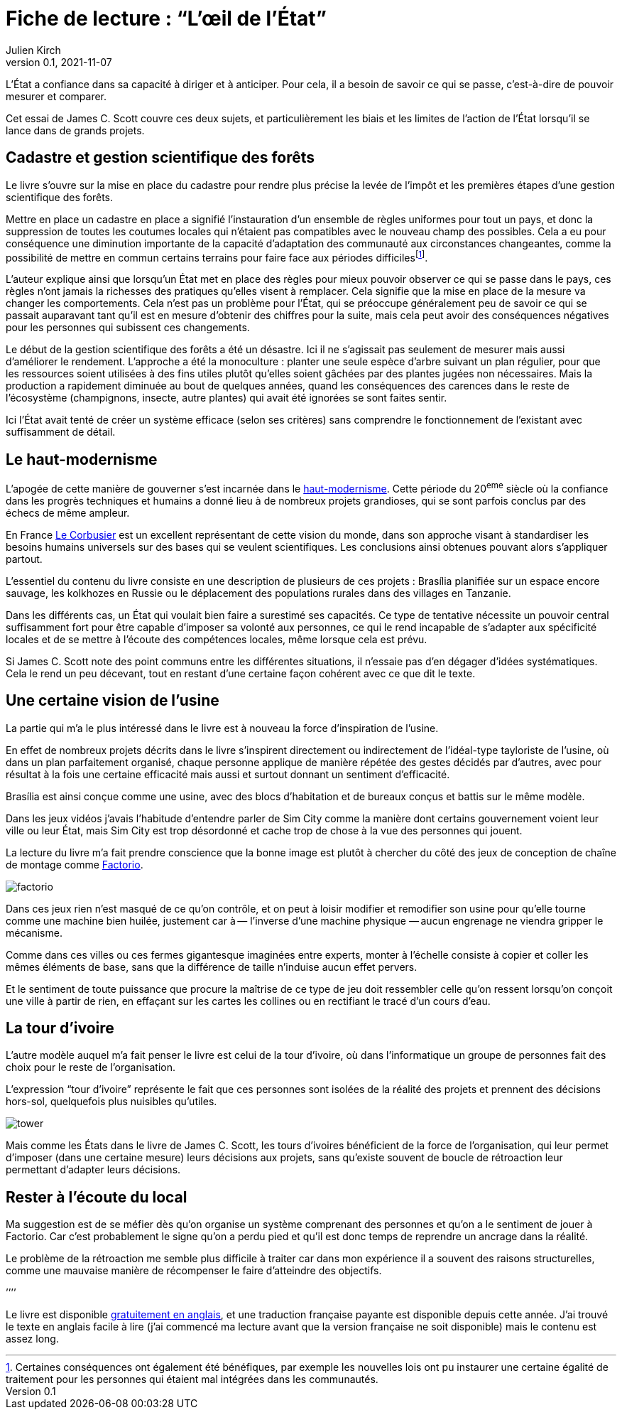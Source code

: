 = Fiche de lecture{nbsp}: "`L`'œil de l`'État`"
Julien Kirch
v0.1, 2021-11-07
:article_lang: fr
:article_image: cover.jpg
:article_description: Uniformisation, rêves d`'usines & tours d`'ivoires

L`'État a confiance dans sa capacité à diriger et à anticiper.
Pour cela, il a besoin de savoir ce qui se passe, c`'est-à-dire de pouvoir mesurer et comparer.

Cet essai de James C. Scott couvre ces deux sujets, et particulièrement les biais et les limites de l`'action de l`'État lorsqu`'il se lance dans de grands projets.

== Cadastre et gestion scientifique des forêts

Le livre s`'ouvre sur la mise en place du cadastre pour rendre plus précise la levée de l`'impôt et les premières étapes d`'une gestion scientifique des forêts.

Mettre en place un cadastre en place a signifié l`'instauration d`'un ensemble de règles uniformes pour tout un pays, et donc la suppression de toutes les coutumes locales qui n`'étaient pas compatibles avec le nouveau champ des possibles.
Cela a eu pour conséquence une diminution importante de la capacité d`'adaptation des communauté aux circonstances changeantes, comme la possibilité de mettre en commun certains terrains pour faire face aux périodes difficiles{empty}footnote:[Certaines conséquences ont également été bénéfiques, par exemple les nouvelles lois ont pu instaurer une certaine égalité de traitement pour les personnes qui étaient mal intégrées dans les communautés.].

L`'auteur explique ainsi que lorsqu`'un État met en place des règles pour mieux pouvoir observer ce qui se passe dans le pays, ces règles n`'ont jamais la richesses des pratiques qu`'elles visent à remplacer.
Cela signifie que la mise en place de la mesure va changer les comportements.
Cela n`'est pas un problème pour l`'État, qui se préoccupe généralement peu de savoir ce qui se passait auparavant tant qu`'il est en mesure d`'obtenir des chiffres pour la suite, mais cela peut avoir des conséquences négatives pour les personnes qui subissent ces changements.

Le début de la gestion scientifique des forêts a été un désastre.
Ici il ne s`'agissait pas seulement de mesurer mais aussi d`'améliorer le rendement.
L`'approche a été la monoculture{nbsp}: planter une seule espèce d`'arbre suivant un plan régulier, pour que les ressources soient utilisées à des fins utiles plutôt qu`'elles soient gâchées par des plantes jugées non nécessaires.
Mais la production a rapidement diminuée au bout de quelques années, quand les conséquences des carences dans le reste de l`'écosystème (champignons, insecte, autre plantes) qui avait été ignorées se sont faites sentir.

Ici l`'État avait tenté de créer un système efficace (selon ses critères) sans comprendre le fonctionnement de l`'existant avec suffisamment de détail.

== Le haut-modernisme

L`'apogée de cette manière de gouverner s`'est incarnée dans le link:https://fr.wikipedia.org/wiki/Haut-modernisme[haut-modernisme].
Cette période du 20^eme^ siècle où la confiance dans les progrès techniques et humains a donné lieu à de nombreux projets grandioses, qui se sont parfois conclus par des échecs de même ampleur.

En France link:https://fr.wikipedia.org/wiki/Le_Corbusier[Le Corbusier] est un excellent représentant de cette vision du monde, dans son approche visant à standardiser les besoins humains universels sur des bases qui se veulent scientifiques.
Les conclusions ainsi obtenues pouvant alors s`'appliquer partout.

L`'essentiel du contenu du livre consiste en une description de plusieurs de ces projets{nbsp}: Brasília planifiée sur un espace encore sauvage, les kolkhozes en Russie ou le déplacement des populations rurales dans des villages en Tanzanie.

Dans les différents cas, un État qui voulait bien faire a surestimé ses capacités.
Ce type de tentative nécessite un pouvoir central suffisamment fort pour être capable d`'imposer sa volonté aux personnes, ce qui le rend incapable de s`'adapter aux spécificité locales et de se mettre à l`'écoute des compétences locales, même lorsque cela est prévu.

Si James C. Scott note des point communs entre les différentes situations, il n`'essaie pas d`'en dégager d`'idées systématiques.
Cela le rend un peu décevant, tout en restant d`'une certaine façon cohérent avec ce que dit le texte. 

== Une certaine vision de l`'usine

La partie qui m`'a le plus intéressé dans le livre est à nouveau la force d`'inspiration de l`'usine.

En effet de nombreux projets décrits dans le livre s`'inspirent directement ou indirectement de l`'idéal-type tayloriste de l`'usine, où dans un plan parfaitement organisé, chaque personne applique de manière répétée des gestes décidés par d`'autres, avec pour résultat à la fois une certaine efficacité mais aussi et surtout donnant un sentiment d`'efficacité.

Brasília est ainsi conçue comme une usine, avec des blocs d`'habitation et de bureaux conçus et battis sur le même modèle.

Dans les jeux vidéos j`'avais l`'habitude d`'entendre parler de Sim City comme la manière dont certains gouvernement voient leur ville ou leur État, mais Sim City est trop désordonné et cache trop de chose à la vue des personnes qui jouent.

La lecture du livre m`'a fait prendre conscience que la bonne image est plutôt à chercher du côté des jeux de conception de chaîne de montage comme link:https://www.factorio.com[Factorio].

image::factorio.jpg[]

Dans ces jeux rien n`'est masqué de ce qu`'on contrôle, et on peut à loisir modifier et remodifier son usine pour qu`'elle tourne comme une machine bien huilée, justement car à&#8201;—{nbsp}l`'inverse d`'une machine physique{nbsp}—&#8201;aucun engrenage ne viendra gripper le mécanisme.

Comme dans ces villes ou ces fermes gigantesque imaginées entre experts, monter à l`'échelle consiste à copier et coller les mêmes éléments de base, sans que la différence de taille n`'induise aucun effet pervers.

Et le sentiment de toute puissance que procure la maîtrise de ce type de jeu doit ressembler celle qu`'on ressent lorsqu`'on conçoit une ville à partir de rien, en effaçant sur les cartes les collines ou en rectifiant le tracé d`'un cours d`'eau.

== La tour d`'ivoire

L`'autre modèle auquel m`'a fait penser le livre est celui de la tour d`'ivoire, où dans l`'informatique un groupe de personnes fait des choix pour le reste de l`'organisation.

L`'expression "`tour d`'ivoire`" représente le fait que ces personnes sont isolées de la réalité des projets et prennent des décisions hors-sol, quelquefois plus nuisibles qu`'utiles.

image::tower.jpg[]

Mais comme les États dans le livre de James C. Scott, les tours d`'ivoires bénéficient de la force de l`'organisation, qui leur permet d`'imposer (dans une certaine mesure) leurs décisions aux projets, sans qu`'existe souvent de boucle de rétroaction leur permettant d`'adapter leurs décisions.

== Rester à l`'écoute du local

Ma suggestion est de se méfier dès qu`'on organise un système comprenant des personnes et qu`'on a le sentiment de jouer à Factorio.
Car c`'est probablement le signe qu`'on a perdu pied et qu`'il est donc temps de reprendre un ancrage dans la réalité.

Le problème de la rétroaction me semble plus difficile à traiter car dans mon expérience il a souvent des raisons structurelles, comme une mauvaise manière de récompenser le faire d`'atteindre des objectifs.

`'`'`'`'

Le livre est disponible link:https://theanarchistlibrary.org/library/james-c-scott-seeing-like-a-state[gratuitement en anglais], et une traduction française payante est disponible depuis cette année.
J`'ai trouvé le texte en anglais facile à lire (j`'ai commencé ma lecture avant que la version française ne soit disponible) mais le contenu est assez long.